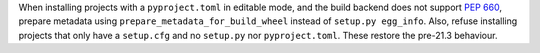 When installing projects with a ``pyproject.toml`` in editable mode, and the build
backend does not support :pep:`660`, prepare metadata using
``prepare_metadata_for_build_wheel`` instead of ``setup.py egg_info``. Also, refuse
installing projects that only have a ``setup.cfg`` and no ``setup.py`` nor
``pyproject.toml``. These restore the pre-21.3 behaviour.
